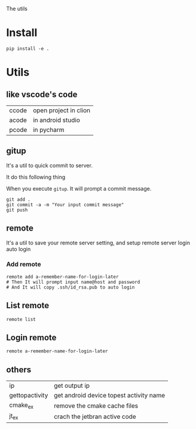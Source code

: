 The utils

* Install
#+BEGIN_SRC shell
pip install -e .
#+END_SRC

* Utils

** like vscode's code

| ccode | open project in clion |
| acode | in android studio     |
| pcode | in pycharm            |

** gitup
It's a util to quick commit to server.

It do this following thing

When you execute ~gitup~. It will prompt a commit message.

#+BEGIN_SRC shell
git add .
git commit -a -m "Your input commit message"
git push
#+END_SRC

** remote
It's a util to save your remote server setting, and setup remote server login auto login

*** Add remote
#+BEGIN_SRC shell
remote add a-remember-name-for-login-later
# Then It will prompt input name@host and password
# And It will copy .ssh/id_rsa.pub to auto login
#+END_SRC

** List remote
#+BEGIN_SRC shell
remote list
#+END_SRC

** Login remote
#+BEGIN_SRC shell
remote a-remember-name-for-login-later
#+END_SRC

** others
| ip             | get output ip                           |
| gettopactivity | get android device topest activity name |
| cmake_ex       | remove the cmake cache files            |
| jt_ex          | crach the jetbran active code           |
